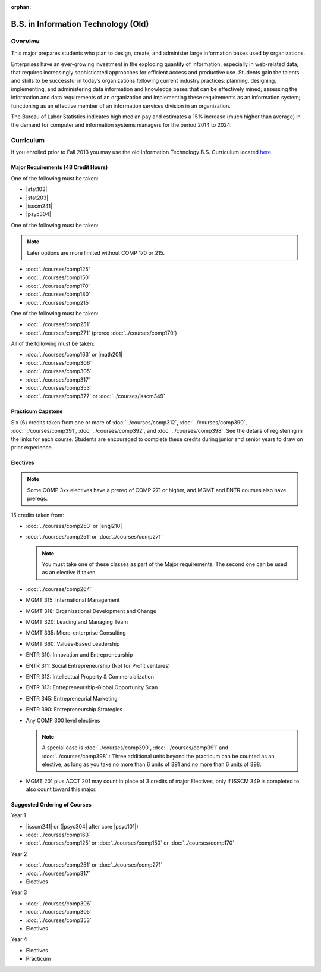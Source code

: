 :orphan:

.. index::
    Undergraduate Degree
    B.S. in Information Technology (Old)

B.S. in Information Technology (Old)
====================================

Overview
---------

This major prepares students who plan to design, create, and administer large information bases used by organizations.

Enterprises have an ever-growing investment in the exploding quantity of information, especially in web-related data, that requires increasingly sophisticated approaches for efficient access and productive use. Students gain the talents and skills to be successful in today’s organizations following current industry practices: planning, designing, implementing, and administering data information and knowledge bases that can be effectively mined; assessing the information and data requirements of an organization and implementing these requirements as an information system; functioning as an effective member of an information services division in an organization.

The Bureau of Labor Statistics indicates high median pay and estimates a 15% increase (much higher than average) in the demand for computer and information systems managers for the period 2014 to 2024.

Curriculum
-----------

If you enrolled prior to Fall 2013 you may use the old Information Technology B.S. Curriculum located `here <http://www.luc.edu/cs/academics/undergraduateprograms/bsit/oldcurriculum/>`_.

Major Requirements (48 Credit Hours)
~~~~~~~~~~~~~~~~~~~~~~~~~~~~~~~~~~~~~

One of the following must be taken:

-   |stat103|
-   |stat203|
-   |isscm241|
-   |psyc304|

One of the following must be taken:

.. note::
    Later options are more limited without COMP 170 or 215.

-   :doc:`../courses/comp125`
-   :doc:`../courses/comp150`
-   :doc:`../courses/comp170`
-   :doc:`../courses/comp180`
-   :doc:`../courses/comp215`

One of the following must be taken:

-   :doc:`../courses/comp251`
-   :doc:`../courses/comp271` (prereq :doc:`../courses/comp170`)

All of the following must be taken:

-   :doc:`../courses/comp163` or |math201|
-   :doc:`../courses/comp306`
-   :doc:`../courses/comp305`
-   :doc:`../courses/comp317`
-   :doc:`../courses/comp353`
-   :doc:`../courses/comp377` or :doc:`../courses/isscm349`

Practicum Capstone
~~~~~~~~~~~~~~~~~~~

Six (6) credits taken from one or more of :doc:`../courses/comp312`, :doc:`../courses/comp390`, :doc:`../courses/comp391`, :doc:`../courses/comp392`, and :doc:`../courses/comp398`. See the details of registering in the links for each course. Students are encouraged to complete these credits during junior and senior years to draw on prior experience.

Electives
~~~~~~~~~~

.. note::
    Some COMP 3xx electives have a prereq of COMP 271 or higher, and MGMT and ENTR courses also have prereqs.

15 credits taken from:

-   :doc:`../courses/comp250` or |engl210|
-   :doc:`../courses/comp251` or :doc:`../courses/comp271`

    .. note::
        You must take one of these classes as part of the Major requirements. The second one can be used as an elective if taken.

-   :doc:`../courses/comp264`
-   MGMT 315: International Management
-   MGMT 318: Organizational Development and Change
-   MGMT 320: Leading and Managing Team
-   MGMT 335: Micro-enterprise Consulting
-   MGMT 360: Values-Based Leadership
-   ENTR 310: Innovation and Entrepreneurship
-   ENTR 311: Social Entrepreneurship (Not for Profit ventures)
-   ENTR 312: Intellectual Property & Commercialization
-   ENTR 313: Entrepreneurship-Global Opportunity Scan
-   ENTR 345: Entrepreneurial Marketing
-   ENTR 390: Entrepreneurship Strategies
-   Any COMP 300 level electives

    .. note::
        A special case is :doc:`../courses/comp390`, :doc:`../courses/comp391` and :doc:`../courses/comp398` : Three additional units beyond the practicum can be counted as an elective, as long as you take no more than 6 units of 391 and no more than 6 units of 398.

-   MGMT 201 plus ACCT 201 may count in place of 3 credits of major Electives, only if ISSCM 349 is completed to also count toward this major.

Suggested Ordering of Courses
~~~~~~~~~~~~~~~~~~~~~~~~~~~~~~

Year 1

-   |isscm241| or (|psyc304| after core |psyc101|)
-   :doc:`../courses/comp163`
-   :doc:`../courses/comp125` or :doc:`../courses/comp150` or :doc:`../courses/comp170`

Year 2

-   :doc:`../courses/comp251` or :doc:`../courses/comp271`
-   :doc:`../courses/comp317`
-   Electives

Year 3

-   :doc:`../courses/comp306`
-   :doc:`../courses/comp305`
-   :doc:`../courses/comp353`
-   Electives

Year 4

-   Electives
-   Practicum
